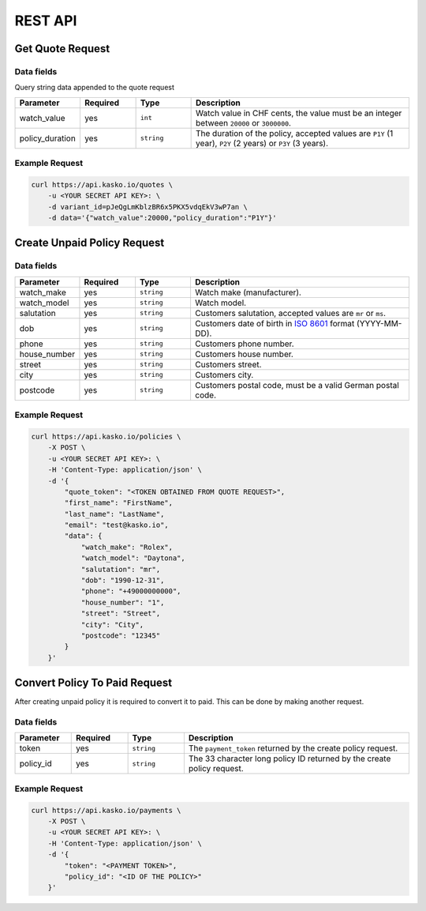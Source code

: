 REST API
========

Get Quote Request
-----------------

Data fields
~~~~~~~~~~~

Query string data appended to the quote request

.. csv-table::
   :header: "Parameter", "Required", "Type", "Description"
   :widths: 20, 20, 20, 80

   "watch_value",     "yes", "``int``",    "Watch value in CHF cents, the value must be an integer between ``20000`` or ``3000000``."
   "policy_duration", "yes", "``string``", "The duration of the policy, accepted values are ``P1Y`` (1 year), ``P2Y`` (2 years) or ``P3Y`` (3 years)."

Example Request
~~~~~~~~~~~~~~~

.. code:: bash

    curl https://api.kasko.io/quotes \
        -u <YOUR SECRET API KEY>: \
        -d variant_id=pJeQgLmKblzBR6x5PKX5vdqEkV3wP7an \
        -d data='{"watch_value":20000,"policy_duration":"P1Y"}'

Create Unpaid Policy Request
----------------------------

Data fields
~~~~~~~~~~~

.. csv-table::
   :header: "Parameter", "Required", "Type", "Description"
   :widths: 20, 20, 20, 80

   "watch_make",   "yes", "``string``", "Watch make (manufacturer)."
   "watch_model",  "yes", "``string``", "Watch model."
   "salutation",   "yes", "``string``", "Customers salutation, accepted values are ``mr`` or ``ms``."
   "dob",          "yes", "``string``", "Customers date of birth in `ISO 8601 <https://en.wikipedia.org/wiki/ISO_8601>`_ format (YYYY-MM-DD)."
   "phone",        "yes", "``string``", "Customers phone number."
   "house_number", "yes", "``string``", "Customers house number."
   "street",       "yes", "``string``", "Customers street."
   "city",         "yes", "``string``", "Customers city."
   "postcode",     "yes", "``string``", "Customers postal code, must be a valid German postal code."

Example Request
~~~~~~~~~~~~~~~

.. code:: bash

    curl https://api.kasko.io/policies \
        -X POST \
        -u <YOUR SECRET API KEY>: \
        -H 'Content-Type: application/json' \
        -d '{
            "quote_token": "<TOKEN OBTAINED FROM QUOTE REQUEST>",
            "first_name": "FirstName",
            "last_name": "LastName",
            "email": "test@kasko.io",
            "data": {
                "watch_make": "Rolex",
                "watch_model": "Daytona",
                "salutation": "mr",
                "dob": "1990-12-31",
                "phone": "+49000000000",
                "house_number": "1",
                "street": "Street",
                "city": "City",
                "postcode": "12345"
            }
        }'

Convert Policy To Paid Request
------------------------------

After creating unpaid policy it is required to convert it to paid. This can be done by making another request.

Data fields
~~~~~~~~~~~

.. csv-table::
   :header: "Parameter", "Required", "Type", "Description"
   :widths: 20, 20, 20, 80

   "token",     "yes", "``string``",  "The ``payment_token`` returned by the create policy request."
   "policy_id", "yes", "``string``",  "The 33 character long policy ID returned by the create policy request."

Example Request
~~~~~~~~~~~~~~~

.. code:: bash

    curl https://api.kasko.io/payments \
        -X POST \
        -u <YOUR SECRET API KEY>: \
        -H 'Content-Type: application/json' \
        -d '{
            "token": "<PAYMENT TOKEN>",
            "policy_id": "<ID OF THE POLICY>"
        }'
